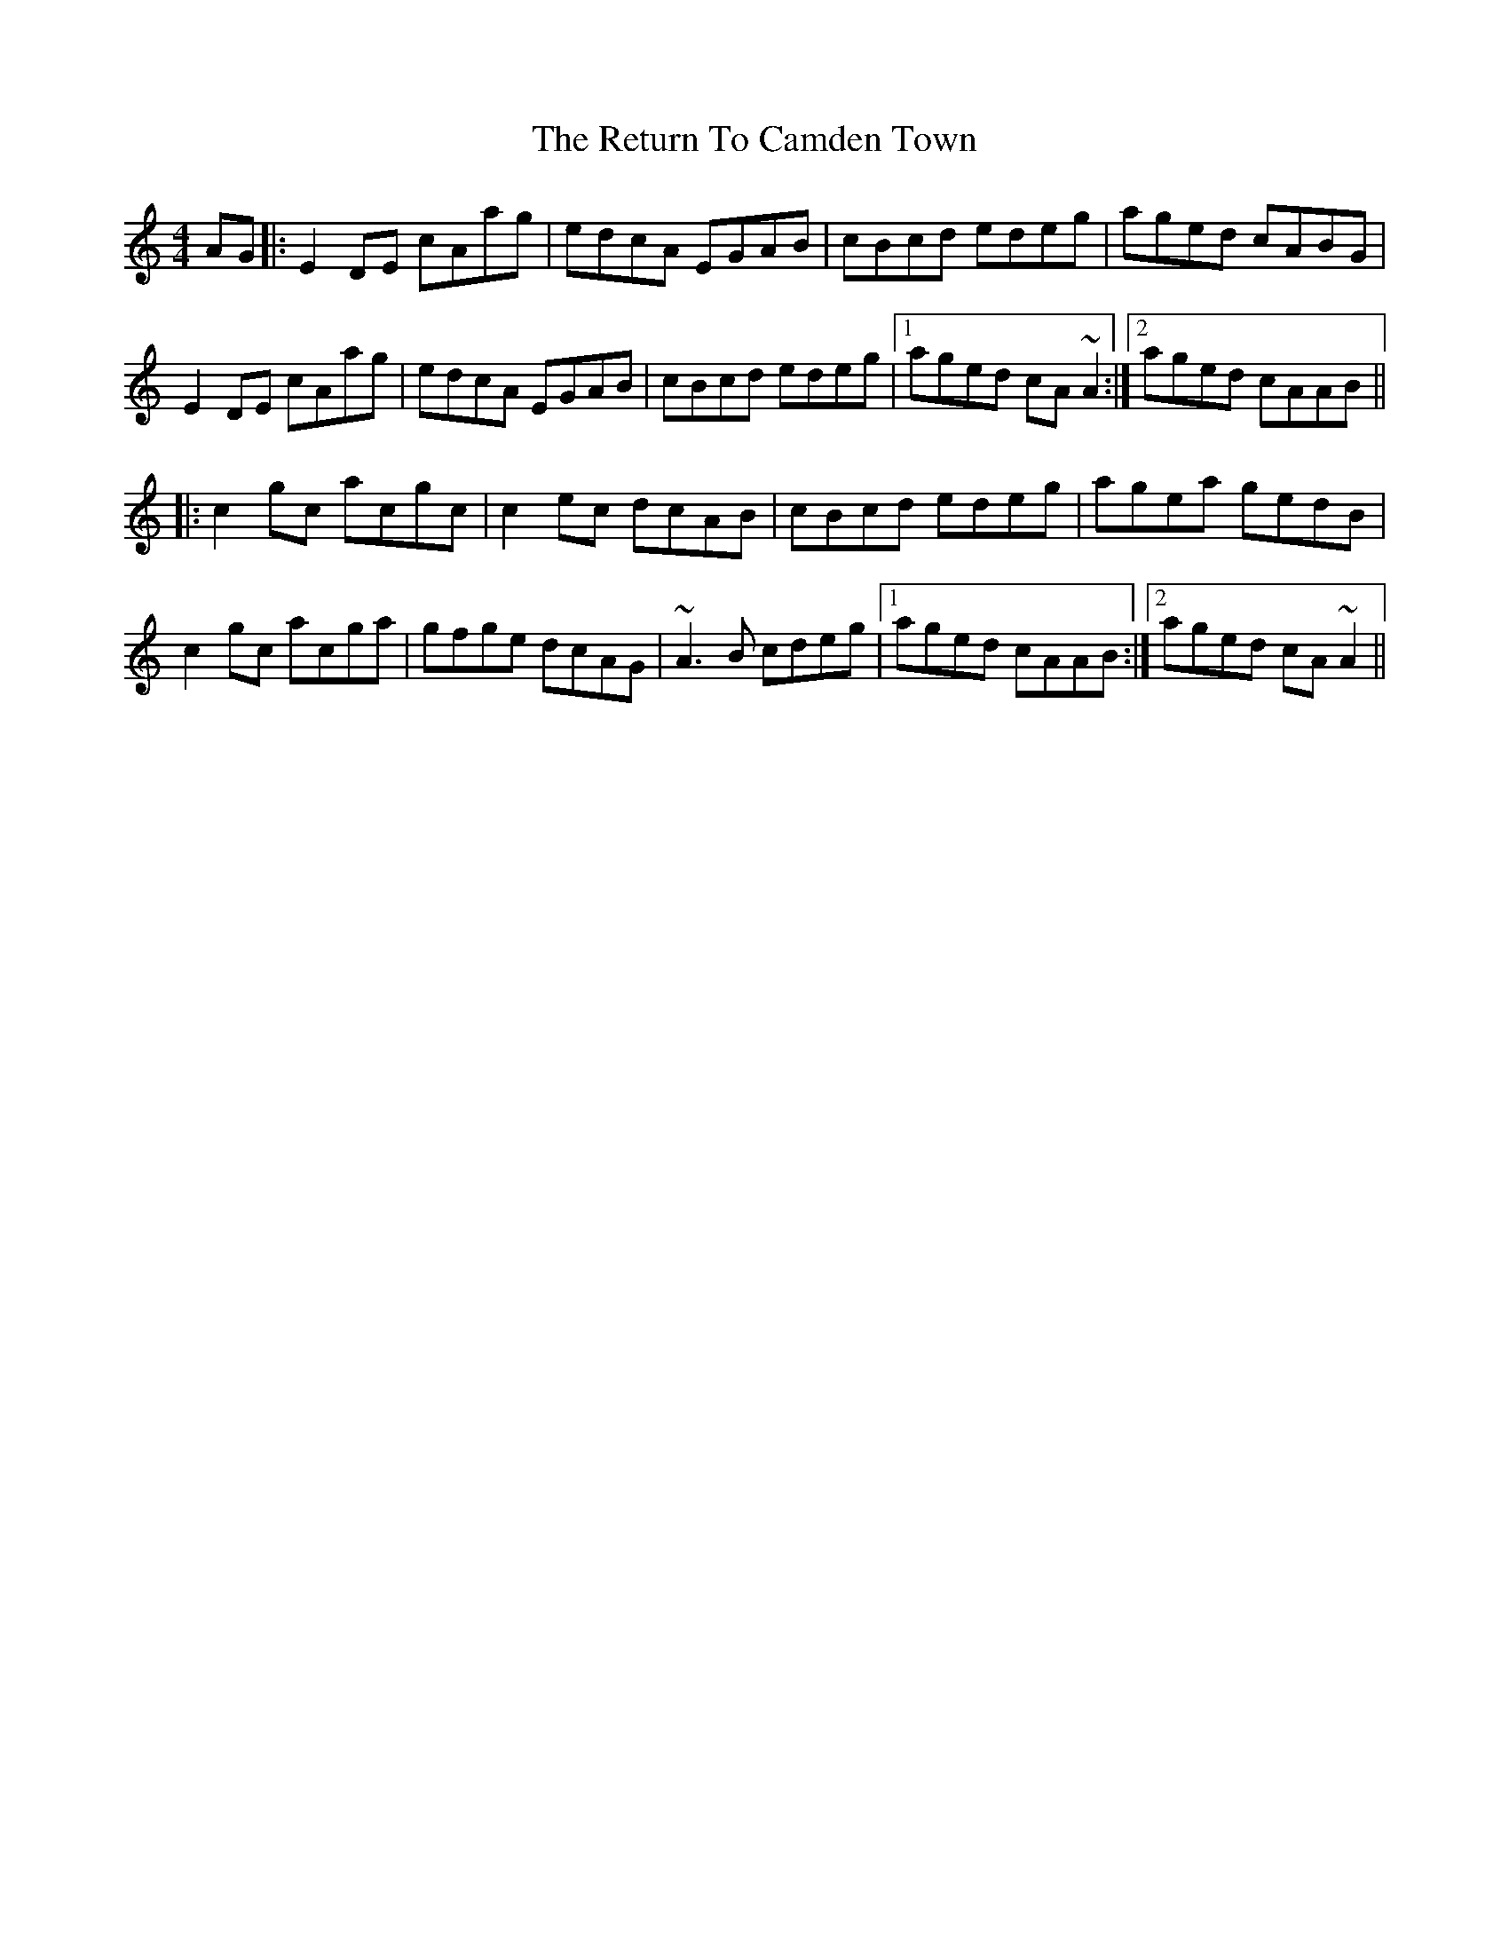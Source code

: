X: 34341
T: Return To Camden Town, The
R: reel
M: 4/4
K: Cmajor
AG|:E2DE cAag|edcA EGAB|cBcd edeg|aged cABG|
E2DE cAag|edcA EGAB|cBcd edeg|1 aged cA~A2:|2 aged cAAB||
|:c2gc acgc|c2ec dcAB|cBcd edeg|agea gedB|
c2gc acga|gfge dcAG|~A3B cdeg|1 aged cAAB:|2 aged cA~A2||

